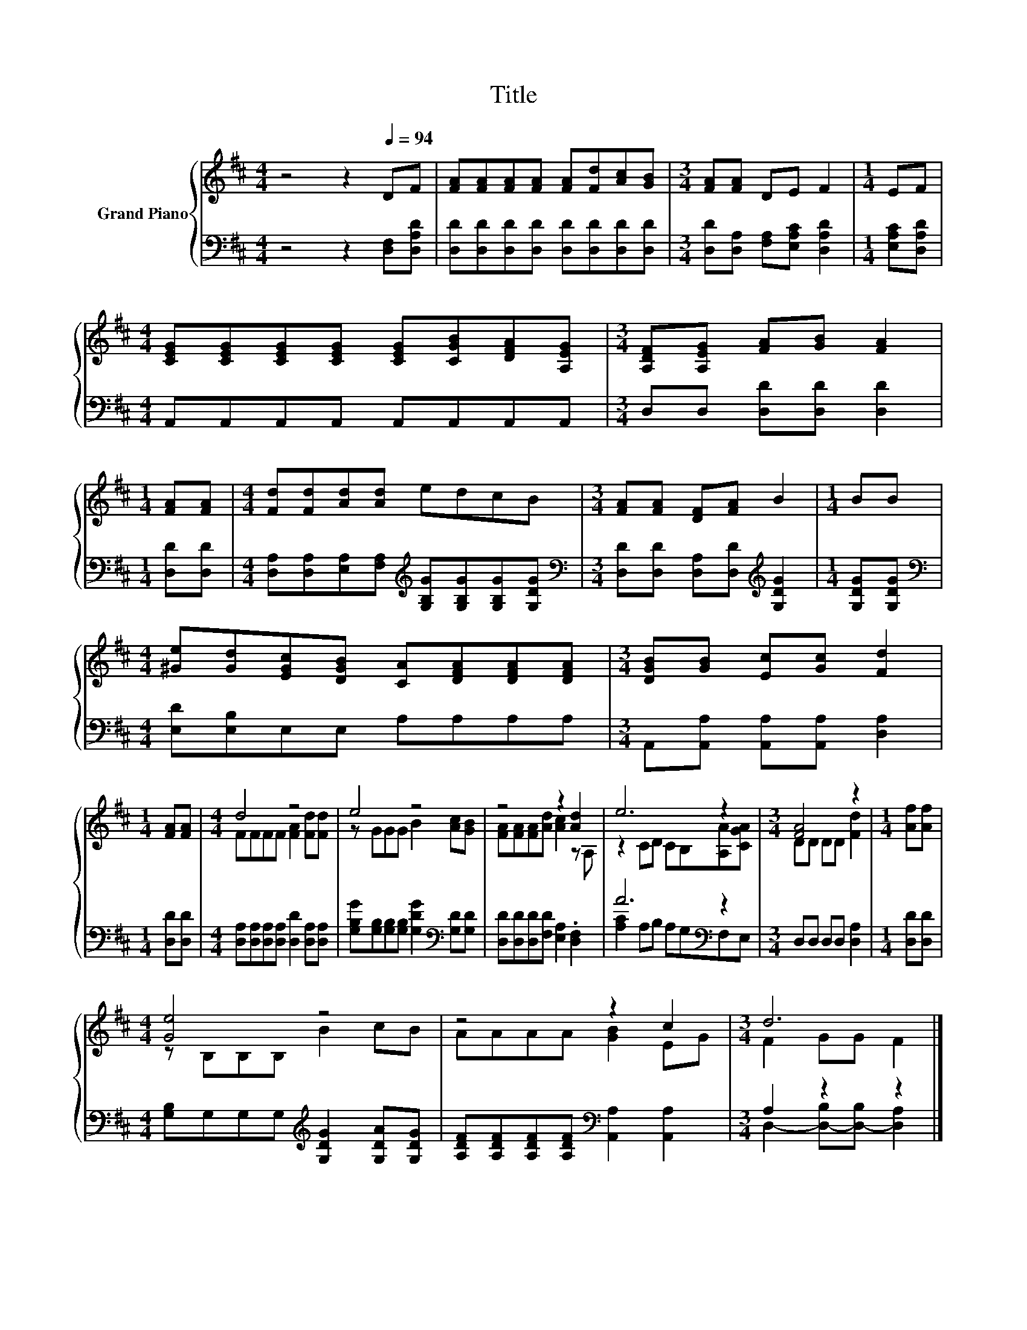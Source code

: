 X:1
T:Title
%%score { ( 1 3 ) | ( 2 4 ) }
L:1/8
M:4/4
K:D
V:1 treble nm="Grand Piano"
V:3 treble 
V:2 bass 
V:4 bass 
V:1
 z4 z2[Q:1/4=94] DF | [FA][FA][FA][FA] [FA][Fd][Ac][GB] |[M:3/4] [FA][FA] DE F2 |[M:1/4] EF | %4
[M:4/4] [CEG][CEG][CEG][CEG] [CEG][CGB][DFA][A,EG] |[M:3/4] [A,DF][A,EG] [FA][GB] [FA]2 | %6
[M:1/4] [FA][FA] |[M:4/4] [Fd][Fd][Ad][Ad] edcB |[M:3/4] [FA][FA] [DF][FA] B2 |[M:1/4] BB | %10
[M:4/4] [^Ge][Gd][EGc][DGB] [CA][DFA][DFA][DFA] |[M:3/4] [DGB][GB] [Ec][Gc] [Fd]2 | %12
[M:1/4] [FA][FA] |[M:4/4] d4 z4 | e4 z4 | z4 z2 [Ad]2 | e6 z2 |[M:3/4] [FA]4 z2 |[M:1/4] [Af][Af] | %19
[M:4/4] [Ge]4 z4 | z4 z2 c2 |[M:3/4] d6 |] %22
V:2
 z4 z2 [D,F,][D,A,D] | [D,D][D,D][D,D][D,D] [D,D][D,D][D,D][D,D] | %2
[M:3/4] [D,D][D,A,] [F,A,][E,A,C] [D,A,D]2 |[M:1/4] [E,A,C][D,A,D] | %4
[M:4/4] A,,A,,A,,A,, A,,A,,A,,A,, |[M:3/4] D,D, [D,D][D,D] [D,D]2 |[M:1/4] [D,D][D,D] | %7
[M:4/4] [D,A,][D,A,][E,A,][F,A,][K:treble] [G,B,G][G,B,G][G,B,G][G,DG] | %8
[M:3/4][K:bass] [D,D][D,D] [D,A,][D,D][K:treble] [G,DG]2 |[M:1/4] [G,DG][G,DG] | %10
[M:4/4][K:bass] [E,D][E,B,]E,E, A,A,A,A, |[M:3/4] A,,[A,,A,] [A,,A,][A,,A,] [D,A,]2 | %12
[M:1/4] [D,D][D,D] |[M:4/4] [D,A,][D,A,][D,A,][D,A,] [D,D]2 [D,A,][D,A,] | %14
 [G,B,G][G,B,][G,B,][G,B,] [G,DG]2[K:bass] [G,D][G,D] | [D,D][D,D][D,D][F,D] [E,A,]2 .[D,F,]2 | %16
 A6[K:bass] z2 |[M:3/4] D,D, D,D, [D,A,]2 |[M:1/4] [D,D][D,D] | %19
[M:4/4] [G,B,]G,G,G,[K:treble] [G,DG]2 [G,DA][G,DG] | %20
 [A,DF][A,DF][A,DF][A,DF][K:bass] [A,,A,]2 [A,,A,]2 |[M:3/4] A,2 z2 z2 |] %22
V:3
 x8 | x8 |[M:3/4] x6 |[M:1/4] x2 |[M:4/4] x8 |[M:3/4] x6 |[M:1/4] x2 |[M:4/4] x8 |[M:3/4] x6 | %9
[M:1/4] x2 |[M:4/4] x8 |[M:3/4] x6 |[M:1/4] x2 |[M:4/4] FFFF [FA]2 [Fd][Fd] | z GGG B2 [Ac][GB] | %15
 [FA][FA][FA][Ad] [Ac]2 z A, | z2 CD CB,[A,A][CGA] |[M:3/4] DD DD [Fd]2 |[M:1/4] x2 | %19
[M:4/4] z B,B,B, B2 cB | AAAA [GB]2 EG |[M:3/4] F2 GG F2 |] %22
V:4
 x8 | x8 |[M:3/4] x6 |[M:1/4] x2 |[M:4/4] x8 |[M:3/4] x6 |[M:1/4] x2 |[M:4/4] x4[K:treble] x4 | %8
[M:3/4][K:bass] x4[K:treble] x2 |[M:1/4] x2 |[M:4/4][K:bass] x8 |[M:3/4] x6 |[M:1/4] x2 | %13
[M:4/4] x8 | x6[K:bass] x2 | x8 | [A,C]2 A,B, A,G,[K:bass]F,E, |[M:3/4] x6 |[M:1/4] x2 | %19
[M:4/4] x4[K:treble] x4 | x4[K:bass] x4 |[M:3/4] D,2- [D,-B,][D,-B,] [D,A,]2 |] %22

